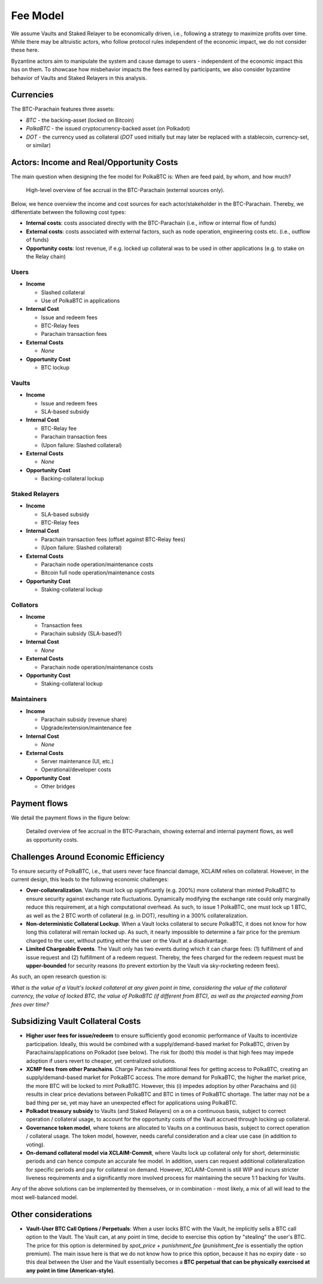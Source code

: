 .. _fee_model:

Fee Model
=========

We assume Vaults and Staked Relayer to be economically driven, i.e., following a strategy to maximize profits over time. While there may be altruistic actors, who follow protocol rules independent of the economic impact, we do not consider these here.

Byzantine actors aim to manipulate the system and cause damage to users - independent of the economic impact this has on them. To showcase how misbehavior impacts the fees earned by participants, we also consider byzantine behavior of Vaults and Staked Relayers in this analysis.

Currencies
~~~~~~~~~~

The BTC-Parachain features three assets: 

- `BTC` - the backing-asset (locked on Bitcoin)
- `PolkaBTC` - the issued cryptocurrency-backed asset (on Polkadot)
- `DOT` - the currency used as collateral (`DOT` used initially but may later be replaced with a stablecoin, currency-set, or similar)

Actors: Income and Real/Opportunity Costs
~~~~~~~~~~~~~~~~~~~~~~~~~~~~~~~~~~~~~~~~~

The main question when designing the fee model for PolkaBTC is: When are feed paid, by whom, and how much?

.. figure:: ../figures/taxable-actions.png
  :alt: Taxable actions
  
  High-level overview of fee accrual in the BTC-Parachain (external sources only).


Below, we hence overview the income and cost sources for each actor/stakeholder in the BTC-Parachain. 
Thereby, we differentiate between the following cost types: 

- **Internal costs**: costs associated directly with the BTC-Parachain (i.e., inflow or internal flow of funds)
- **External costs**: costs associated with external factors, such as node operation, engineering costs etc. (i.e., outflow of funds)
- **Opportunity costs**: lost revenue, if e.g. locked up collateral was to be used in other applications (e.g. to stake on the Relay chain)

Users
-----

- **Income**

  - Slashed collateral
  - Use of PolkaBTC in applications

- **Internal Cost**

  - Issue and redeem fees
  - BTC-Relay fees
  - Parachain transaction fees

- **External Costs**

  - *None*

- **Opportunity Cost**

  - BTC lockup

Vaults
------

- **Income**

  - Issue and redeem fees
  - SLA-based subsidy

- **Internal Cost**

  - BTC-Relay fee
  - Parachain transaction fees
  - (Upon failure: Slashed collateral)

- **External Costs**

  - *None*

- **Opportunity Cost**

  - Backing-collateral lockup

Staked Relayers
---------------

- **Income**

  - SLA-based subsidy
  - BTC-Relay fees

- **Internal Cost**

  - Parachain transaction fees (offset against BTC-Relay fees)
  - (Upon failure: Slashed collateral)

- **External Costs**

  - Parachain node operation/maintenance costs
  - Bitcoin full node operation/maintenance costs

- **Opportunity Cost**

  - Staking-collateral lockup

Collators
---------

- **Income**

  - Transaction fees
  - Parachain subsidy (SLA-based?)

- **Internal Cost**

  - *None*

- **External Costs**

  - Parachain node operation/maintenance costs

- **Opportunity Cost**

  - Staking-collateral lockup

Maintainers
-----------

- **Income**

  - Parachain subsidy (revenue share)
  - Upgrade/extension/maintenance fee

- **Internal Cost**

  - *None*

- **External Costs**

  - Server maintenance (UI, etc.)
  - Operational/developer costs

- **Opportunity Cost**

  - Other bridges 

Payment flows
~~~~~~~~~~~~~

We detail the payment flows in the figure below: 

.. figure:: ../figures/fee-payment-flows.png
  :alt: Payment flows
  
  Detailed overview of fee accrual in the BTC-Parachain, showing external and internal payment flows, as well as opportunity costs.


Challenges Around Economic Efficiency 
~~~~~~~~~~~~~~~~~~~~~~~~~~~~~~~~~~~~~

To ensure security of PolkaBTC, i.e., that users never face financial damage, XCLAIM relies on collateral. However, in the current design, this leads to the following economic challenges:  

- **Over-collateralization**. Vaults must lock up significantly (e.g. 200%) more collateral than minted PolkaBTC to ensure security against exchange rate fluctuations. Dynamically modifying the exchange rate could only marginally reduce this requirement, at a high computational overhead. As such, to issue 1 PolkaBTC, one must lock up 1 BTC, as well as the 2 BTC worth of collateral (e.g. in DOT), resulting in a 300% collateralization. 

- **Non-deterministic Collateral Lockup**. When a Vault locks collateral to secure PolkaBTC, it does not know for how long this collateral will remain locked up. As such, it nearly impossible to determine a fair price for the premium charged to the user, without putting either the user or the Vault at a disadvantage. 

- **Limited Chargeable Events**. The Vault only has two events during which it can charge fees: (1) fulfillment of and issue request and (2) fulfillment of a redeem request. Thereby, the fees charged for the redeem request must be **upper-bounded** for security reasons (to prevent extortion by the Vault via sky-rocketing redeem fees). 


As such, an open research question is: 

*What is the value of a Vault's locked collateral at any given point in time, considering the value of the collateral currency, the value of locked BTC, the value of PolkaBTC (if different from BTC), as well as the projected earning from fees over time?*

Subsidizing Vault Collateral Costs
~~~~~~~~~~~~~~~~~~~~~~~~~~~~~~~~~~

- **Higher user fees for issue/redeem** to ensure sufficiently good economic performance of Vaults to incentivize participation. Ideally, this would be combined with a supply/demand-based market for PolkaBTC, driven by Parachains/applications on Polkadot (see below). The risk for (both) this model is that high fees may impede adoption if users revert to cheaper, yet centralized solutions. 
- **XCMP fees from other Parachains**. Charge Parachains additional fees for getting access to PolkaBTC, creating an supply/demand-based market for PolkaBTC access. The more demand for PolkaBTC, the higher the market price, the more BTC will be locked to mint PolkaBTC. However, this (i) impedes adoption by other Parachains and (ii) results in clear price deviations between PolkaBTC and BTC in times of PolkaBTC shortage. The latter may not be a bad thing per se, yet may have an unexpected effect for applications using PolkaBTC. 
- **Polkadot treasury subsidy** to Vaults (and Staked Relayers) on a on a continuous basis, subject to correct operation / collateral usage, to account for the opportunity costs of the Vault accrued through locking up collateral. 
- **Governance token model**, where tokens are allocated to Vaults on a continuous basis, subject to correct operation / collateral usage. The token model, however, needs careful consideration and a clear use case (in addition to voting). 
- **On-demand collateral model via XCLAIM-Commit**, where Vaults lock up collateral only for short, deterministic periods and can hence compute an accurate fee model. In addition, users can request additional collateralization for specific periods and pay for collateral on demand. However, XCLAIM-Commit is still WIP and incurs stricter liveness requirements and a significantly more involved process for maintaining the secure 1:1 backing for Vaults. 

Any of the above solutions can be implemented by themselves, or in combination - most likely, a mix of all will lead to the most well-balanced model. 

Other considerations
~~~~~~~~~~~~~~~~~~~~

- **Vault-User BTC Call Options / Perpetuals**: When a user locks BTC with the Vault, he implicitly sells a BTC call option to the Vault. The Vault can, at any point in time, decide to exercise this option by "stealing" the user's BTC. The price for this option is determined by *spot_price + punishment_fee* (*punishment_fee* is essentially the option premium). The main issue here is that we do not know how to price this option, because it has no expiry date - so this deal between the User and the Vault essentially becomes a **BTC perpetual that can be physically exercised at any point in time (American-style)**.